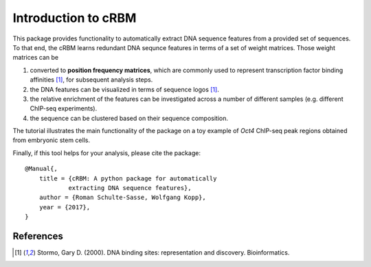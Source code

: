 ====================
Introduction to cRBM
====================

This package provides functionality to automatically
extract DNA sequence features from a provided set of sequences.
To that end, the cRBM learns redundant DNA sequnce features
in terms of a set of weight matrices.
Those weight matrices can be

1. converted to **position frequency matrices**, which are commonly used
   to represent transcription factor binding affinities [1]_,
   for subsequent analysis steps.
2. the DNA features can be visualized in terms of sequence logos [1]_.
3. the relative enrichment of the features can be investigated across
   a number of different samples (e.g. different ChIP-seq experiments).
4. the sequence can be clustered based on their sequence composition.

The tutorial illustrates the main functionality of the package on a
toy example of *Oct4* ChIP-seq peak regions obtained from embryonic stem cells.

Finally, if this tool helps for your analysis, please cite the package::

    @Manual{,
        title = {cRBM: A python package for automatically 
                extracting DNA sequence features},
        author = {Roman Schulte-Sasse, Wolfgang Kopp},
        year = {2017},
    }


References
----------
.. [1] Stormo, Gary D. (2000). 
    DNA binding sites: representation and discovery.
    Bioinformatics.
